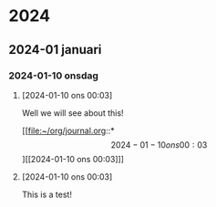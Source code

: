 
* 2024
** 2024-01 januari
*** 2024-01-10 onsdag
**** [2024-01-10 ons 00:03]

Well we will see about this!

[[file:~/org/journal.org::*\[2024-01-10 ons 00:03\]][[2024-01-10 ons 00:03]​]]
**** [2024-01-10 ons 00:03]
This is a test!

